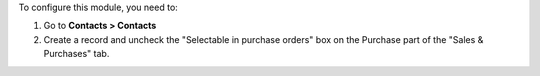 To configure this module, you need to:

#. Go to **Contacts > Contacts**
#. Create a record and uncheck the "Selectable in purchase orders" box on the Purchase part of the "Sales & Purchases" tab.
